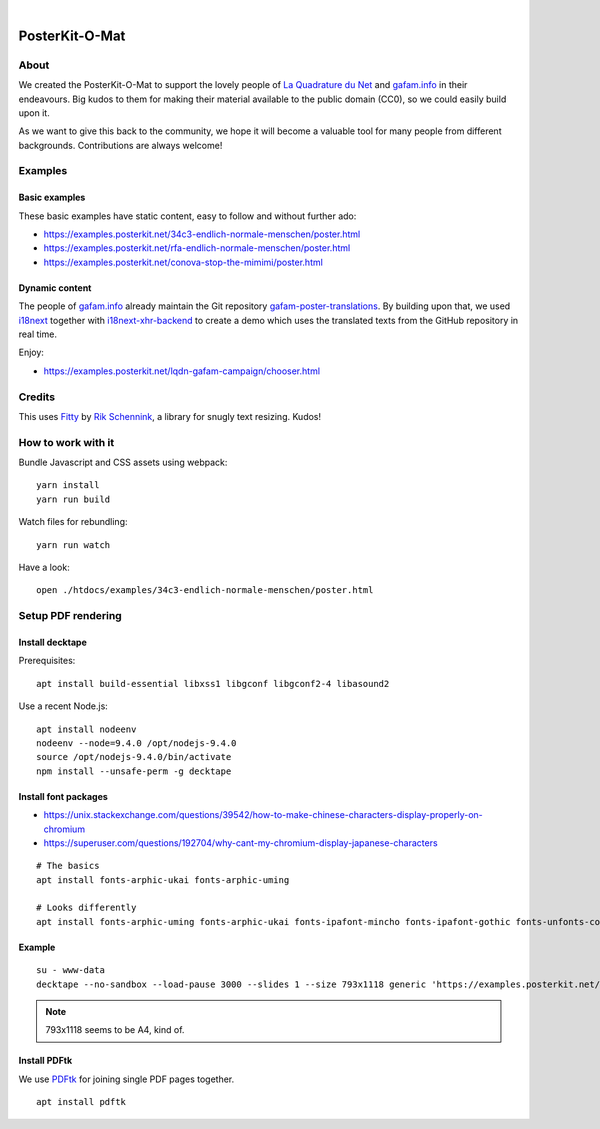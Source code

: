 .. image:: https://img.shields.io/github/tag/posterkit/posterkit-o-mat.svg
    :target: https://github.com/posterkit/posterkit-o-mat

|

###############
PosterKit-O-Mat
###############


About
=====
We created the PosterKit-O-Mat to support the lovely people
of `La Quadrature du Net`_ and `gafam.info`_ in their endeavours.
Big kudos to them for making their material available to the
public domain (CC0), so we could easily build upon it.

As we want to give this back to the community, we hope it will
become a valuable tool for many people from different backgrounds.
Contributions are always welcome!

.. _gafam.info: https://gafam.info/
.. _La Quadrature du Net: https://www.laquadrature.net/


Examples
========

Basic examples
--------------
These basic examples have static content, easy to follow and without further ado:

- https://examples.posterkit.net/34c3-endlich-normale-menschen/poster.html
- https://examples.posterkit.net/rfa-endlich-normale-menschen/poster.html
- https://examples.posterkit.net/conova-stop-the-mimimi/poster.html

Dynamic content
---------------
The people of `gafam.info`_ already maintain the Git repository
`gafam-poster-translations`_. By building upon that, we used
i18next_ together with `i18next-xhr-backend`_ to create
a demo which uses the translated texts from the
GitHub repository in real time.

Enjoy:

- https://examples.posterkit.net/lqdn-gafam-campaign/chooser.html

.. _gafam-poster-translations: https://github.com/gafam/gafam-poster-translations
.. _i18next: https://www.i18next.com/
.. _i18next-xhr-backend: https://github.com/i18next/i18next-xhr-backend


Credits
=======
This uses Fitty_ by `Rik Schennink`_, a library for snugly text resizing. Kudos!

.. _Fitty: https://github.com/rikschennink/fitty
.. _Rik Schennink: https://github.com/rikschennink


How to work with it
===================
Bundle Javascript and CSS assets using webpack::

    yarn install
    yarn run build

Watch files for rebundling::

    yarn run watch

Have a look::

    open ./htdocs/examples/34c3-endlich-normale-menschen/poster.html



Setup PDF rendering
===================


Install decktape
----------------
Prerequisites::

    apt install build-essential libxss1 libgconf libgconf2-4 libasound2

Use a recent Node.js::

    apt install nodeenv
    nodeenv --node=9.4.0 /opt/nodejs-9.4.0
    source /opt/nodejs-9.4.0/bin/activate
    npm install --unsafe-perm -g decktape


Install font packages
---------------------
- https://unix.stackexchange.com/questions/39542/how-to-make-chinese-characters-display-properly-on-chromium
- https://superuser.com/questions/192704/why-cant-my-chromium-display-japanese-characters

::

    # The basics
    apt install fonts-arphic-ukai fonts-arphic-uming

    # Looks differently
    apt install fonts-arphic-uming fonts-arphic-ukai fonts-ipafont-mincho fonts-ipafont-gothic fonts-unfonts-core


Example
-------
::

    su - www-data
    decktape --no-sandbox --load-pause 3000 --slides 1 --size 793x1118 generic 'https://examples.posterkit.net/lqdn-gafam-campaign/poster.html?lang=cmn&name=google' lqdn-gafam-poster-cmn-google.pdf

.. note:: 793x1118 seems to be A4, kind of.


Install PDFtk
-------------
We use PDFtk_ for joining single PDF pages together.
::

    apt install pdftk

.. _PDFtk: https://www.pdflabs.com/tools/pdftk-the-pdf-toolkit/

